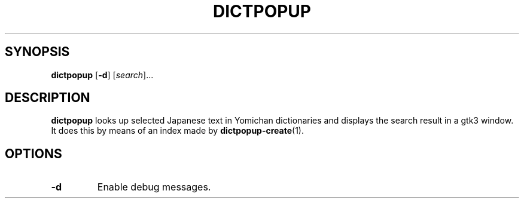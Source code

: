 .TH DICTPOPUP 1
.SH SYNOPSIS
.B dictpopup
[\fB\-d\fR]
[\fIsearch\fR]...
.SH DESCRIPTION
.B dictpopup
looks up selected Japanese text in Yomichan dictionaries
and displays the search result in a gtk3 window. 
It does this by means of an index made by
.BR dictpopup\-create (1).
.SH OPTIONS
.TP
.BR \-d
Enable debug messages.
